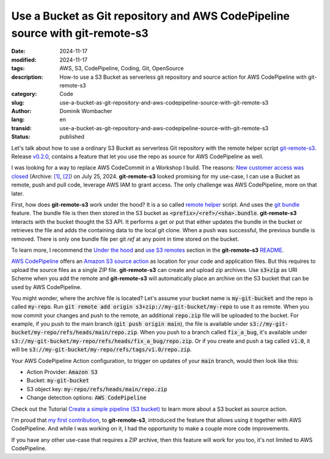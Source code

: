 .. SPDX-FileCopyrightText: 2024 Dominik Wombacher <dominik@wombacher.cc>
..
.. SPDX-License-Identifier: CC-BY-SA-4.0

Use a Bucket as Git repository and AWS CodePipeline source with git-remote-s3
#############################################################################

:date: 2024-11-17
:modified: 2024-11-17
:tags: AWS, S3, CodePipeline, Coding, Git, OpenSource
:description: How-to use a S3 Bucket as serverless git repository and source action for AWS CodePipeline with git-remote-s3
:category: Code
:slug: use-a-bucket-as-git-repository-and-aws-codepipeline-source-with-git-remote-s3
:author: Dominik Wombacher
:lang: en
:transid: use-a-bucket-as-git-repository-and-aws-codepipeline-source-with-git-remote-s3
:status: published

Let's talk about how to use a ordinary S3 Bucket as serverless Git repository with
the remote helper script `git-remote-s3 <https://github.com/awslabs/git-remote-s3>`_.
Release `v0.2.0 <https://github.com/awslabs/git-remote-s3/releases/tag/v0.2.0>`_,
contains a feature that let you use the repo as source for AWS CodePipeline as well.

I was looking for a way to replace AWS CodeCommit in a Workshop I build.
The reasons: `New customer access was closed <https://aws.amazon.com/blogs/devops/how-to-migrate-your-aws-codecommit-repository-to-another-git-provider/>`__
(Archive: `[1] <https://web.archive.org/web/20241013215252/https://aws.amazon.com/blogs/devops/how-to-migrate-your-aws-codecommit-repository-to-another-git-provider/>`__,
`[2] <https://archive.today/2024.07.28-001143/https://aws.amazon.com/blogs/devops/how-to-migrate-your-aws-codecommit-repository-to-another-git-provider/>`__)
on July 25, 2024. **git-remote-s3** looked promising for my use-case,
I can use a Bucket as remote, push and pull code, leverage AWS IAM to grant access.
The only challenge was AWS CodePipeline, more on that later.

First, how does **git-remote-s3** work under the hood?
It is a so called `remote helper <https://git-scm.com/docs/gitremote-helpers>`_ script.
And uses the `git bundle <https://git-scm.com/docs/git-bundle>`_ feature.
The bundle file is then then stored in the S3 bucket as :code:`<prefix>/<ref>/<sha>.bundle`.
**git-remote-s3** interacts with the bucket thought the S3 API. It performs a get or put
that either updates the bundle in the bucket or retrieves the file and adds the containing data
to the local git clone. When a push was successful, the previous bundle is removed. There is
only one bundle file per git *ref* at any point in time stored on the bucket.

To learn more, I recommend the `Under the hood <https://github.com/awslabs/git-remote-s3?tab=readme-ov-file#under-the-hood>`_
and `use S3 remotes <https://github.com/awslabs/git-remote-s3?tab=readme-ov-file#use-s3-remotes>`_
section in the **git-remote-s3** `README <https://github.com/awslabs/git-remote-s3?tab=readme-ov-file>`_.

`AWS CodePipeline <https://aws.amazon.com/codepipeline/>`_ offers an
`Amazon S3 source action <https://docs.aws.amazon.com/codepipeline/latest/userguide/integrations-action-type.html#integrations-source-s3>`_
as location for your code and application files. But this requires to upload the source files as a single ZIP file.
**git-remote-s3** can create and upload zip archives. Use :code:`s3+zip` as URI Scheme when you add the remote and **git-remote-s3**
will automatically place an archive on the S3 bucket that can be used by AWS CodePipeline.

You might wonder, where the archive file is located? Let's assume your bucket name is :code:`my-git-bucket` and the repo is called :code:`my-repo`.
Run :code:`git remote add origin s3+zip://my-git-bucket/my-repo` to use it as remote. When you now commit your changes and push to the remote,
an additional :code:`repo.zip` file will be uploaded to the bucket. For example, if you push to the main branch (:code:`git push origin main`),
the file is available under :code:`s3://my-git-bucket/my-repo/refs/heads/main/repo.zip`. When you push to a branch called :code:`fix_a_bug`,
it's available under :code:`s3://my-git-bucket/my-repo/refs/heads/fix_a_bug/repo.zip`. Or if you create and push a tag called :code:`v1.0`,
it will be :code:`s3://my-git-bucket/my-repo/refs/tags/v1.0/repo.zip`.

Your AWS CodePipeline Action configuration, to trigger on updates of your :code:`main` branch, would then look like this:

- Action Provider: :code:`Amazon S3`
- Bucket: :code:`my-git-bucket`
- S3 object key: :code:`my-repo/refs/heads/main/repo.zip`
- Change detection options: :code:`AWS CodePipeline`

Check out the Tutorial `Create a simple pipeline (S3 bucket) <https://docs.aws.amazon.com/codepipeline/latest/userguide/tutorials-simple-s3.html>`_
to learn more about a S3 bucket as source action.

I'm proud that `my first contribution <https://github.com/awslabs/git-remote-s3/pull/16>`_,
to **git-remote-s3**, introduced the feature that allows using it together with AWS CodePipeline.
And while I was working on it, I had the opportunity to make a couple more code improvements.

If you have any other use-case that requires a ZIP archive, then this feature will work for you too, it's not limited to AWS CodePipeline.
